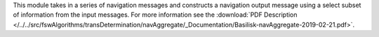 
This module takes in a series of navigation messages and constructs a navigation output message using a select subset of information from the input messages.  For more information see the
:download:`PDF Description </../../src/fswAlgorithms/transDetermination/navAggregate/_Documentation/Basilisk-navAggregate-2019-02-21.pdf>`.


